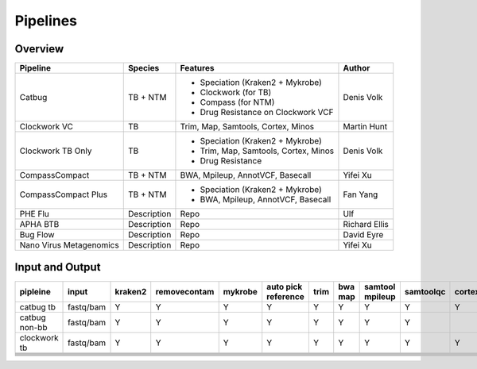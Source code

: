Pipelines
=========

Overview
--------

+-------------------------+----------------------------------------+---------------------------------------------------+------------------+
| Pipeline                |     Species                            |       Features                                    |      Author      |
+=========================+========================================+===================================================+==================+
| Catbug                  |    TB + NTM                            |    - Speciation (Kraken2 + Mykrobe)               |  Denis Volk      |
|                         |                                        |    - Clockwork (for TB)                           |                  |
|                         |                                        |    - Compass (for NTM)                            |                  |
|                         |                                        |    - Drug Resistance on Clockwork VCF             |                  |
+-------------------------+----------------------------------------+---------------------------------------------------+------------------+
| Clockwork VC            |    TB                                  |    Trim, Map, Samtools, Cortex, Minos             |   Martin Hunt    |
+-------------------------+----------------------------------------+---------------------------------------------------+------------------+
| Clockwork TB Only       |    TB                                  |    - Speciation (Kraken2 + Mykrobe)               |                  |
|                         |                                        |    - Trim, Map, Samtools, Cortex, Minos           |    Denis Volk    |
|                         |                                        |    - Drug Resistance                              |                  |
+-------------------------+----------------------------------------+---------------------------------------------------+------------------+
| CompassCompact          |    TB + NTM                            |    BWA, Mpileup, AnnotVCF, Basecall               |    Yifei Xu      |
|                         |                                        |                                                   |                  |
+-------------------------+----------------------------------------+---------------------------------------------------+------------------+
| CompassCompact Plus     |    TB + NTM                            |    - Speciation (Kraken2 + Mykrobe)               |     Fan Yang     |
|                         |                                        |    - BWA, Mpileup, AnnotVCF, Basecall             |                  |
+-------------------------+----------------------------------------+---------------------------------------------------+------------------+
| PHE Flu                 |     Description                        |       Repo                                        |       Ulf        |
+-------------------------+----------------------------------------+---------------------------------------------------+------------------+
| APHA BTB                |     Description                        |       Repo                                        |  Richard Ellis   |
+-------------------------+----------------------------------------+---------------------------------------------------+------------------+
| Bug Flow                |     Description                        |       Repo                                        |    David Eyre    |
+-------------------------+----------------------------------------+---------------------------------------------------+------------------+
| Nano Virus Metagenomics |     Description                        |       Repo                                        |     Yifei Xu     |
+-------------------------+----------------------------------------+---------------------------------------------------+------------------+

Input and Output
----------------

+----------+----------+----------+------------+----------+----------+----------+----------+----------+-----------+----------+----------+------------+----------+
|pipleine  |input     |kraken2   |removecontam|mykrobe   |auto pick |trim      |bwa map   |samtool   | samtoolqc |  cortex  |  minos   |  fasta     |resistance|
|          |          |          |            |          |reference |          |          |mpileup   |           |          |          |            |          |
|          |          |          |            |          |          |          |          |          |           |          |          |            |          |
+==========+==========+==========+============+==========+==========+==========+==========+==========+===========+==========+==========+============+==========+
|catbug    |fastq/bam |Y         |Y           |Y         |Y         |Y         |Y         |Y         |Y          |Y         |Y         |Y           |Y         |
|tb        |          |          |            |          |          |          |          |          |           |          |          |            |          |
+----------+----------+----------+------------+----------+----------+----------+----------+----------+-----------+----------+----------+------------+----------+
|catbug    |fastq/bam |Y         |Y           |Y         |Y         |Y         |Y         |Y         |Y          |          |          |Y           |          |
|non-bb    |          |          |            |          |          |          |          |          |           |          |          |            |          |
+----------+----------+----------+------------+----------+----------+----------+----------+----------+-----------+----------+----------+------------+----------+
|clockwork |fastq/bam |Y         |Y           |Y         |Y         |Y         |Y         |Y         |Y          |Y         |Y         |Y           |Y         |
|tb        |          |          |            |          |          |          |          |          |           |          |          |            |          |
+----------+----------+----------+------------+----------+----------+----------+----------+----------+-----------+----------+----------+------------+----------+
|          |          |          |            |          |          |          |          |          |           |          |          |            |          |
|          |          |          |            |          |          |          |          |          |           |          |          |            |          |
+----------+----------+----------+------------+----------+----------+----------+----------+----------+-----------+----------+----------+------------+----------+
|          |          |          |            |          |          |          |          |          |           |          |          |            |          |
|          |          |          |            |          |          |          |          |          |           |          |          |            |          |
+----------+----------+----------+------------+----------+----------+----------+----------+----------+-----------+----------+----------+------------+----------+
|          |          |          |            |          |          |          |          |          |           |          |          |            |          |
|          |          |          |            |          |          |          |          |          |           |          |          |            |          |
+----------+----------+----------+------------+----------+----------+----------+----------+----------+-----------+----------+----------+------------+----------+
|          |          |          |            |          |          |          |          |          |           |          |          |            |          |
|          |          |          |            |          |          |          |          |          |           |          |          |            |          |
+----------+----------+----------+------------+----------+----------+----------+----------+----------+-----------+----------+----------+------------+----------+
|          |          |          |            |          |          |          |          |          |           |          |          |            |          |
|          |          |          |            |          |          |          |          |          |           |          |          |            |          |
+----------+----------+----------+------------+----------+----------+----------+----------+----------+-----------+----------+----------+------------+----------+
|          |          |          |            |          |          |          |          |          |           |          |          |            |          |
|          |          |          |            |          |          |          |          |          |           |          |          |            |          |
+----------+----------+----------+------------+----------+----------+----------+----------+----------+-----------+----------+----------+------------+----------+
